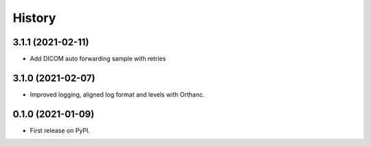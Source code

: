=======
History
=======

3.1.1 (2021-02-11)
------------------

* Add DICOM auto forwarding sample with retries

3.1.0 (2021-02-07)
------------------

* Improved logging, aligned log format and levels with Orthanc.

0.1.0 (2021-01-09)
------------------

* First release on PyPI.
